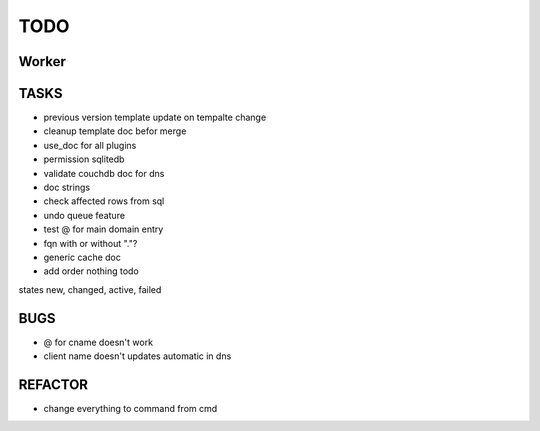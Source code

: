 ====
TODO
====

Worker
======

TASKS
=====

- previous version template update on tempalte change
- cleanup template doc befor merge
- use_doc for all plugins
- permission sqlitedb
- validate couchdb doc for dns
- doc strings
- check affected rows from sql
- undo queue feature
- test @ for main domain entry
- fqn with or without "."?
- generic cache doc
- add order nothing todo

states new, changed, active, failed

BUGS
====

- @ for cname doesn't work
- client name doesn't updates automatic in dns

REFACTOR
========

- change everything to command from cmd

